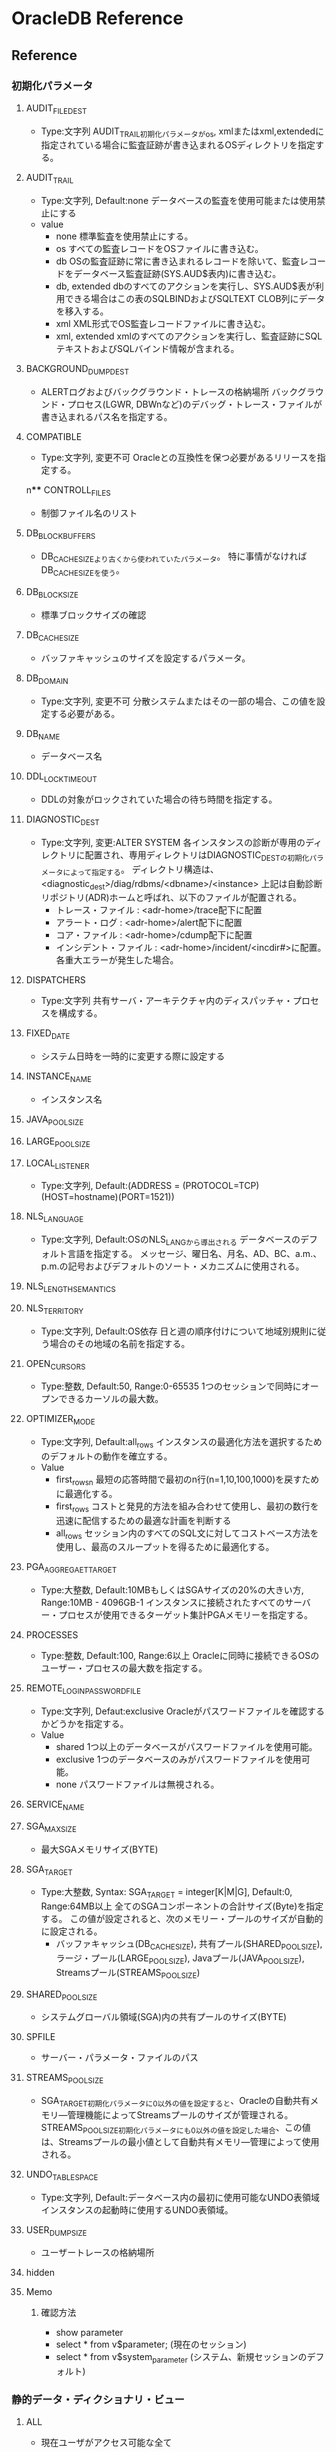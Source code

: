 * OracleDB Reference
** Reference
*** 初期化パラメータ
**** AUDIT_FILE_DEST
- Type:文字列
  AUDIT_TRAIL初期化パラメータがos, xmlまたはxml,extendedに指定されている場合に監査証跡が書き込まれるOSディレクトリを指定する。
**** AUDIT_TRAIL
- Type:文字列, Default:none
  データベースの監査を使用可能または使用禁止にする
- value
  - none
    標準監査を使用禁止にする。
  - os
    すべての監査レコードをOSファイルに書き込む。
  - db
    OSの監査証跡に常に書き込まれるレコードを除いて、監査レコードをデータベース監査証跡(SYS.AUD$表内)に書き込む。
  - db, extended
    dbのすべてのアクションを実行し、SYS.AUD$表が利用できる場合はこの表のSQLBINDおよびSQLTEXT CLOB列にデータを移入する。
  - xml
    XML形式でOS監査レコードファイルに書き込む。
  - xml, extended
    xmlのすべてのアクションを実行し、監査証跡にSQLテキストおよびSQLバインド情報が含まれる。
**** BACKGROUND_DUMP_DEST
- ALERTログおよびバックグラウンド・トレースの格納場所
  バックグラウンド・プロセス(LGWR, DBWnなど)のデバッグ・トレース・ファイルが書き込まれるパス名を指定する。
**** COMPATIBLE
- Type:文字列, 変更不可
  Oracleとの互換性を保つ必要があるリリースを指定する。
n**** CONTROLL_FILES
- 制御ファイル名のリスト
**** DB_BLOCK_BUFFERS
- 
  DB_CACHE_SIZEより古くから使われていたパラメータ。
  特に事情がなければDB_CACHE_SIZEを使う。
   
**** DB_BLOCK_SIZE
- 標準ブロックサイズの確認
**** DB_CACHE_SIZE
- バッファキャッシュのサイズを設定するパラメータ。
**** DB_DOMAIN
- Type:文字列, 変更不可
  分散システムまたはその一部の場合、この値を設定する必要がある。
**** DB_NAME
- データベース名
**** DDL_LOCK_TIMEOUT
- DDLの対象がロックされていた場合の待ち時間を指定する。

**** DIAGNOSTIC_DEST
- Type:文字列, 変更:ALTER SYSTEM
  各インスタンスの診断が専用のディレクトリに配置され、専用ディレクトリはDIAGNOSTIC_DESTの初期化パラメータによって指定する。
  ディレクトリ構造は、<diagnostic_dest>/diag/rdbms/<dbname>/<instance>
  上記は自動診断リポジトリ(ADR)ホームと呼ばれ、以下のファイルが配置される。
  - トレース・ファイル : <adr-home>/trace配下に配置
  - アラート・ログ : <adr-home>/alert配下に配置
  - コア・ファイル : <adr-home>/cdump配下に配置
  - インシデント・ファイル : <adr-home>/incident/<incdir#>に配置。各重大エラーが発生した場合。
**** DISPATCHERS
- Type:文字列
  共有サーバ・アーキテクチャ内のディスパッチャ・プロセスを構成する。
**** FIXED_DATE
- システム日時を一時的に変更する際に設定する
**** INSTANCE_NAME
- インスタンス名
**** JAVA_POOL_SIZE
**** LARGE_POOL_SIZE
**** LOCAL_LISTENER
- Type:文字列, Default:(ADDRESS = (PROTOCOL=TCP)(HOST=hostname)(PORT=1521))
**** NLS_LANGUAGE
- Type:文字列, Default:OSのNLS_LANGから導出される
  データベースのデフォルト言語を指定する。
  メッセージ、曜日名、月名、AD、BC、a.m.、p.m.の記号およびデフォルトのソート・メカニズムに使用される。
**** NLS_LENGTH_SEMANTICS
**** NLS_TERRITORY
- Type:文字列, Default:OS依存
  日と週の順序付けについて地域別規則に従う場合のその地域の名前を指定する。
**** OPEN_CURSORS
- Type:整数, Default:50, Range:0-65535
  1つのセッションで同時にオープンできるカーソルの最大数。
**** OPTIMIZER_MODE
- Type:文字列, Default:all_rows
  インスタンスの最適化方法を選択するためのデフォルトの動作を確立する。
- Value
  - first_rows_n
    最短の応答時間で最初のn行(n=1,10,100,1000)を戻すために最適化する。
  - first_rows
    コストと発見的方法を組み合わせて使用し、最初の数行を迅速に配信するための最適な計画を判断する
  - all_rows
    セッション内のすべてのSQL文に対してコストベース方法を使用し、最高のスループットを得るために最適化する。
**** PGA_AGGREGAET_TARGET
- Type:大整数, Default:10MBもしくはSGAサイズの20%の大きい方, Range:10MB - 4096GB-1
  インスタンスに接続されたすべてのサーバー・プロセスが使用できるターゲット集計PGAメモリーを指定する。
**** PROCESSES
- Type:整数, Default:100, Range:6以上
  Oracleに同時に接続できるOSのユーザー・プロセスの最大数を指定する。
**** REMOTE_LOGIN_PASSWORDFILE
- Type:文字列, Defaut:exclusive
  Oracleがパスワードファイルを確認するかどうかを指定する。
- Value
  - shared
    1つ以上のデータベースがパスワードファイルを使用可能。
  - exclusive
    1つのデータベースのみがパスワードファイルを使用可能。
  - none
    パスワードファイルは無視される。
**** SERVICE_NAME
**** SGA_MAX_SIZE
- 最大SGAメモリサイズ(BYTE)
**** SGA_TARGET
- Type:大整数, Syntax: SGA_TARGET = integer[K|M|G], Default:0, Range:64MB以上
  全てのSGAコンポーネントの合計サイズ(Byte)を指定する。
  この値が設定されると、次のメモリー・プールのサイズが自動的に設定される。
  - バッファキャッシュ(DB_CACHE_SIZE), 共有プール(SHARED_POOL_SIZE), ラージ・プール(LARGE_POOL_SIZE),
    Javaプール(JAVA_POOL_SIZE), Streamsプール(STREAMS_POOL_SIZE)
  
**** SHARED_POOL_SIZE
- システムグローバル領域(SGA)内の共有プールのサイズ(BYTE)
**** SPFILE
- サーバー・パラメータ・ファイルのパス
**** STREAMS_POOL_SIZE
- SGA_TARGET初期化パラメータに0以外の値を設定すると、Oracleの自動共有メモリ―管理機能によってStreamsプールのサイズが管理される。
  STREAMS_POOL_SIZE初期化パラメータにも0以外の値を設定した場合、この値は、Streamsプールの最小値として自動共有メモリ―管理によって使用される。
**** UNDO_TABLESPACE
- Type:文字列, Default:データベース内の最初に使用可能なUNDO表領域
  インスタンスの起動時に使用するUNDO表領域。
**** USER_DUMP_SIZE
- ユーザートレースの格納場所
**** hidden
**** Memo
***** 確認方法
- show parameter
- select * from v$parameter; (現在のセッション)
- select * from v$system_parameter (システム、新規セッションのデフォルト)
*** 静的データ・ディクショナリ・ビュー
**** ALL
- 現在ユーザがアクセス可能な全て
***** ALL_CLUSTERS
- 現在のユーザがアクセスできるすべてのクラスタを示す。
***** ALL_CONS_COLUMNS
- 現行のユーザがアクセスでき、また制約に指定されている列を示す。
***** ALL_CONSTRAINTS
- 現行のユーザがアクセスできる表の制約定義を示す。
- CONSTRAINT_TYPE
  - C : Constraint 表でのチェック制約
  - P : Primary Key
  - U : Unique Key
  - R : 参照整合性
  - V : ビューでのチェック・オプション付
  - O : ビューで読み取り先勝
  - H : ハッシュ式
  - F : REF列を含む制約
  - S : サプリメンタル・ロギング
***** ALL_COL_COMMENTS
- 現行のユーザーがアクセスできる表およびビューの列についてのコメントを示す。
***** ALL_DB_LINKS
***** ALL_DIRECTORIES
- 現在のユーザがアクセスできるディレクトリをすべて示す。
***** ALL_INDEXES
- 現在のユーザがアクセスできる表の索引を示す。
***** ALL_IND_COLUMNS
***** ALL_IND_PARTITIONS
***** ALL_IND_STATISTICS
***** ALL_SEQUENCES
***** ALL_SOURCE
- 現行のユーザがアクセスできるストアド・オブジェクトのテキスト・ソースを示す。
***** ALL_TAB_COMMENTS
- 現行のユーザがアクセスできる表およびビューのコメントを示す。
**** DBA
- DB内全て
***** DBA_AUTOTASK_CLIENT
- 7日間および30日間の各自動メンテナンスタスクに対する統計データを示す。
***** DBA_AUTOTASK_OPERATION
- 各クライアントの自動メンテナンス・タスク操作をすべて示す。
***** DBA_AUTOTASK_TASK
- 現在および過去の自動メンテナンス・タスクに関する情報を示す。
***** DBA_AUTOTASK_WINDOW_CLIENTS
- MAINTENANCE_WINDOW_GROUPに属するウィンドウを、各メンテナンス・タスクのウィンドウのステータスEnabledまたはDisabledとともに示す。
***** DBA_CLUSTERS
***** DBA_COL_COMMENTS
- データベース内のすべての表及びビューについてのコメントを示す。
***** DBA_CONSTRAINTS
- データベース内の制約定義をすべて示す。
***** DBA_DATA_FILES
- データベース・ファイルを示す。
****** Columns
******* FILE_NAME
******* TABLESPACE_NAME
******* ONLINE_STATUS
- ファイルのオンライン状態。
  - SYSOFF
  - SYSTEM
  - OFFLINE
  - ONLINE
  - RECOVER
***** DBA_EXTENTS
- データベース内のすべての表領域内のセグメントを含むエクステントを示す。
****** Columns
******* OWNER
******* SEGMENT_NAME
******* TABLESPACE_NAME
******* EXTENT_ID
******* BLOCK_ID
******* BYTES
- バイト単位のエクステントのサイズ
******* BLOCKS
- Oracleブロック単位のエクステントのサイズ
***** DBA_HIST_SEG_STAT
- セグメント・レベルの履歴統計情報を示す。
  一連の基準に基づいた最上位セグメントおよびV$SEGSTATからの情報が取得される。
  合計値は、インスタンスの起動以降の統計の値で、デルタ値は、DBA_HIST_SNAPSHOTビューのBEGIN_INTERVAL_TIMEからEND_INTERVAL_TIMEまでの統計値。
****** Columns
******* BUFFER_BUSY_WAITS_DELTA
- buffer busy waitsのデルタ値
***** DBA_HIST_SEG_STAT_OBJ
- ワークロード・リポジトリで取得されたセグメントのすべての名前を示す。
****** Columns
***** DBA_HIST_SNAPSHOT
- ワークロード・リポジトリ内のスナップショットに関する情報を示す。
****** Columns
******* SNAP_ID
- 一意のスナップショットID
***** DBA_HIST_SQLTEXT
- ワークロード・リポジトリで取得された共有SQLカーソルに属するSQL文のテキストを示す。
  V$SQLからの情報が取得され、DBA_HIST_SQLSTATビューとともに使用される。
***** DBA_HIST_SQLSTAT
- SQL統計情報の履歴情報を示す。
  このビューには、一連の基準に基づいた最上位SQL文およびV$SQLからの統計情報が取得される。
***** DBA_HIST_SYSTEM_EVENT
- 1つのイベントについての待機の合計の履歴情報。
  V$SYSTEM_EVENTのスナップショットが含まれる。
****** Columns
******* SNAP_ID
******* DBID
******* INSTANCE_NUMBER
******* EVENT_ID
******* EVENT_NAME
******* WAIT_CLASS_ID
******* WAIT_CLASS
******* TOTAL_WAITS
******* TOTAL_TIMEOUTS
******* TIME_WAITED_MICRO
******* TOTAL_WAITS_FG
******* TOTAL_TIMEOUTS_FG
******* TIME_WAITED_MICRO_FG
***** DBA_HIST_SYSMETRIC_HISTORY
- データベース内に保存されているデータ・セット全体についてのシステム・メトリック値の使用可能なすべての履歴を外部化する。
****** Columns
******* BEGIN_TIME
- 間隔の開始時間
******* METRIC_NAME
- メトリック名
******* VALUE
- メトリック値
***** DBA_DB_LINKS
- テータベース内のデータベース・リンクをすべて示す。
***** DBA_DIRECTORIES
- データベース内のディレクトリをすべて示す。
***** DBA_EXTENTS
- データベース内のすべての表領域内のセグメントを含むエクステントを示す。
***** DBA_FREE_SPACE
- データベース内のすべての表領域の使用可能エクステントを示す。
  tablespaceが表示されない場合は、使用可能エクステントがないということらしい。
  
***** DBA_INDEXES
- データベース内の索引をすべて示す。
***** DBA_IND_COLUMNS
- データベース内のすべての表の索引の列。
- テーブルに紐付くインデックスを調べるときなどに利用。
****** Columns
******* INDEX_NAME
******* TABLE_NAME
******* COLUMN_NAME
***** DBA_IND_PARTITIONS
- データベース内の索引パーティションをすべて示す。
***** DBA_IND_STATISTICS
- データベース内のすべての索引についてのオプティマイザ統計情報を示す。
***** DBA_ROLE_PRIVS
- データベース内のすべてのユーザおよびロールに付与されたロールを表示する
***** DBA_SEGMENTS
- データベース内のすべてのセグメントに割り当てられた記憶域を示す。
***** DBA_SEQUENCES
- データベース内の順序をすべて示す。
***** DBA_SOURCE
- データベース内のすべてのストアド・オブジェクトのテキスト・ソースを示す。
***** DBA_SYS_PRIVS
- ユーザ、またはロールに付与されたシステム権限。
***** DBA_TAB_COMMENTS
- データベース内のすべての表およびビューについてのコメントを示す。
***** DBA_TAB_COLUMNS
- データベース内すべての表、ビューおよびクラスタの列を示す。
  
***** DBA_TAB_COL_STATISTICS
***** DBA_TAB_HISTOGRAMS
***** DBA_TAB_PRIVS
***** DBA_TAB_STATISTICS
***** DBA_TABLES
- データベース内のリレーショナル表をすべて示す。
***** DBA_TABLESPACE_USAGE_METRICS
- 永続、一時、UNDOなどすべてのタイプの表領域についての表領域使用状況メトリックを示す。
****** Columns
******* TABLESPACE_NAME
******* USED_SPACE
******* TABLESPACE_SIZE
******* USED_PERCENT
***** DBA_TABLESPACES
- データベース内の表領域をすべて示す。
***** DBA_USERS
- データベース内のユーザーをすべて示す。
**** USER
- ユーザ所有
***** USER_CLUSTERS
- 現在のユーザが所有する全てのクラスタを示す
  OWNER列を表示しない
***** USER_COL_COMMENTS
***** USER_CONS_COLUMNS
- 現行のユーザが所有していて、また制約に指定されている列を示す。 
***** USER_CONSTRAINTS
- 現在のユーザが所有する表の制約定義をすべて示す。
***** USER_DB_LINKS
- 現在のユーザーが所有するデータベース・リンクを示す。
***** USER_EXTENTS
- DBA_EXTENTSと異なり、OWNER, FILE_ID, BLOCK_ID, RELATIVE_FNO列は存在しない。その他はDBA_EXTENTS列と同様。
***** USER_INDEXES
- 現行のユーザが所有する索引を示す
***** USER_ROLE_PRIVS
***** USER_SEGMENTS
***** USER_SEQUENCES
***** USER_SOURCE
***** USER_SYS_PRIVS
***** USER_TAB_COMMENTS
***** USER_TAB_PRIVS
***** USER_USERS
- 現行のユーザを説明する。
  現在ログインしているユーザを確認する場合などに便利。
**** SYNONYM
***** SYN
***** TABS
- USER_TABELSのシノニム
**** ETC
***** DATABASE_EXPORT_OBJECTS
***** SCHEMA_EXPORT_OBJECTS
***** TAB
- 互換性のために残している。非推奨
***** TABLE_EXPORT_OBJECTS
*** Dynamic Performance View / 動的パフォーマンスビュー
**** About
- V$ビュー
  実際の動的パフォーマンスビューは接頭辞V_$であり、それらのビューのパブリックシノニムに接頭辞V$が付いている。
  基本的にV$のみにアクセスするようにする。
- GV$ビュー
  ほとんどすべてのV$ビューに対し、対応するGV$ビューがある。
**** V$ACTIVE_SESSION_HISTORY
- データベース内のサンプリングされたセッション・アクティビティを表示する。
  1秒に1回取得される、アクティブなデータベース・セッションのスナップショットが含まれる。
**** V$BH
- SGA内のバッファごとのpingの状態と数を示す。RACのビュー。
**** V$CONTROLFILE
- 制御ファイルの名前を示す
**** V$DATABASE
- 現在接続しているインスタンスのDBID、チェックポイントなどが取得できる。
**** V$DIAG_INFO
- NAME=VALUEペアを使用して自動診断リポジトリ(ADR)機能の状態を示す。

**** V$EVENT_NAME
- 待機イベントに関する情報を示す。
**** V$FIXED_TABLE
- データベース内のすべての固定表、動的パフォーマンスビューおよび導出表を示す。
  一部のV$表は実表を参照するため表示されない。
**** V$FIXED_VIEW_DEFINITION
- 全ての固定ビュー(V$で始まるビュー)の定義を示す。

**** V$INSTANCE
- 現行インスタンスの状態を表す。
***** Columns
****** INSTANEC_NAME
****** STATUS
- OPEN, MOUNTなどの状態
**** V$LATCHHOLDER
- 現行のラッチ保持プロセスの情報を示す。
**** V$METRIC
- AWRによって取得された一連のメトリックの最新統計値を示す。
**** V$OPTION
- オプション製品のインストール状況
**** V$PARAMETER
- セッションに現在有効になっている初期化パラメータの情報を示す。
**** V$PROCESS
- 現在アクティブなプロセスの情報を示す。
  バックグラウンドプロセスなどが表示される。
**** V$PWFILE_USERS
- パスワードファイル認証にエントリされている（SYSDBAまたはSYSOPERシステム権限がある）ユーザの一覧
**** V$RECOVERY_LOG
- メディア・リカバリの完了に必要なアーカイブ・ログの情報を示す。
  ログ履歴ビューV$LOG_HISTORYから導出される。
**** V$SESSION
- カレント・セッションごとのセッション情報を示す。
**** V$SESSION_WAIT
- 各セッションについて現行または前回の待機を示す。
**** V$SESSION_WAIT_CLASS
**** V$SESSION_WAIT_HISTORY
- 各アクティブ・セッションの最後の10待機イベントを示す。
**** V$SESSTAT
- ユーザー・セッションについての統計情報を示す。
**** V$SQL
- GROUP BY句のない共有SQL領域についての統計情報を示し、入力された元のSQLテキストの子ごとに1行ずつ実行する。
- V$SQLAREAとの違いは、こちらは「子」単位で集計、V$SQLAREAは親カーソル・SQL単位で統計情報を出力する部分。
**** V$SQL_BIND_CAPTURE
- SQLカーソルによって使用されたバインド変数に関する情報を示す。
  
**** V$SQL_PLAN
- ライブラリ・キャッシュにロードされる子カーソルごとの実行計画情報を示す。
**** V$SQL_SHARED_CURSOR
- 特定の子カーソルが既存の子カーソルと共有されない理由を示す。
  それぞれの列は、カーソルが共有されない具体的な理由を示す。
***** Columns
****** SQL_ID
****** ADDRESS
- 親カーソルのアドレス
****** CHILD_ADDERSS
- 子カーソルのアドレス
****** CHILD_NUMBER
- 子番号
****** U/UNBOUND_CURSOR
****** S/SQL_TYPE_MISMATCH
****** O/OPTIMIER_MISMATCH
****** O/OUTLINE_MISMATCH
****** S/STATS_ROW_MISMATCH
****** L/LITERAL_MISMATCH
****** E/
****** B
****** P
****** I
****** S
****** T
****** A
****** B
****** D
****** L
****** T
****** R
****** I
****** I
****** R
****** L
****** I
****** O
****** S
****** M
****** U
****** T
****** N
****** F
**** V$SQL_TEXT
- SGA内の共有SQLカーソルに属するSQL文のテキストを示す。
**** V$SQLAREA
- 共有SQL領域の統計情報を示し、SQL文字列毎に1行ずつ表示する。
- V$SQLとの違いは、こちらは親カーソル・SQL単位の統計情報、V$SQLは子カーソル単位の統計情報を示す、とのこと。
**** V$STATNAME
- V$SESSTAT表及びV#SYSSTAT表で表示される統計情報のデコードされた統計名を示す。
**** V$SYSSTAT
- V$SESSTAT表およびV$SYSSTAT表で表示される統計情報のデコードされた統計名を示す。
**** V$SYSTEM_EVENT
- イベントの待機の合計の情報を示す。
**** V$SYSTEM_PARAMETER
- インスタンスに現在有効になっている初期化パラメータの情報。
  新しいセッションは本ビューで確認できるインスタンスの値を継承する。
**** V$SYSTEM_WAIT_CLASS
- 待機イベントクラス毎の待機回数と待機時間を調べられる
**** V$SYSMETRIC_HISTORY
- データベースで使用可能なすべてのシステム・メトリックの値を示す。
  長期(60s, 1hの履歴)および短期(15s, 1間隔の履歴)の両方のメトリックが表示される。
***** Columns
****** GROUP_ID
- メトリック・グループID
****** METRIC_ID
- メトリックID
****** METRIC_NAME
- メトリック名
****** VALUE
- メトリック値
**** Memo(View)
***** 一覧取得方法
- select * from v$fixed_table where type = 'VIEW';
  GV$表も取得される。
*** Fixed Table / 固定表, X表
- オラクルの内部表
**** X$BH
- Buffer Header
**** X$KSPPCV
- Kernel Services, Parameter, current value
**** X$KSPPI
- Kernel Services, Parameter, parameter info
***** Columns
****** ksppinm
- name
****** ksppdesc
- description
**** X$KSSPSV
- Kernel Services, Parameter
**** X$KSUPRLAT
**** Memo(Fixed Table)
***** 一覧取得方法
- select * from v$fixed_table where type = 'TABLE';
**** Link
- [[http://yong321.freeshell.org/computer/x$table.html][Oracle X$ Tables]]
- [[http://web.archive.org/web/20101124054809/http://www.fors.com/velpuri2/X$/List%20of%20X$%20Tables][List of X$ Tables and how the names are derived]]
*** 待機イベント
**** Class
- 各待機イベントは待機イベントのクラスに属している。
***** About
- 11.2の状況
  select wait_class#, wait_class, count(wait_class) from v$event_name group by wait_class#, wait_class order by wait_class#;
  |-------------+----------------+-------------------|
  | WAIT_CLASS# | WAIT_CLASS     | COUNT(WAIT_CLASS) |
  |-------------+----------------+-------------------|
  |           0 | Other          |               958 |
  |           1 | Application    |                17 |
  |           2 | Configuration  |                24 |
  |           3 | Administrative |                55 |
  |           4 | Concurrency    |                33 |
  |           5 | Commit         |                 2 |
  |           6 | Idle           |                96 |
  |           7 | Network        |                35 |
  |           8 | User I/O       |                48 |
  |           9 | System I/O     |                32 |
  |          10 | Scheduler      |                 8 |
  |          11 | Cluster        |                50 |
  |          12 | Queueing       |                 9 |
  |-------------+----------------+-------------------|
  |         Sum |                |              1367 |
  |-------------+----------------+-------------------|

***** 00 Other
- 通常システムでは発生しない待機。
  wait for EMON to spawnなど
****** Events(Other)
******* check CPU wait times
******* ksxr poll remote instances
******* PX Deq: Signal ACK RSG
******* null event
******* reliable message
***** 01 Application
- ユーザーのアプリケーション・コードによる待機。
  行レベル・ロック、明示的ロックコマンドが原因のロック待機など。
****** Events(Application)
******* enq: TX - row lock contention
- Application
***** 02 Configuration
- データベースの構成またはインスタンスのリソースが十分でないことによる待機。
  ログ・ファイル・サイズ、共有プールサイズなどが小さい、など。
***** 03 Administrative
- ユーザーが待機する原因となるDBAコマンドによる待機。
  索引再作成など。
***** 04 Concurrency
- 内部データベース・リソースの待機
  ラッチなど
****** Events(Concurrency)
******* library cache pin
- Concurrency
- ライブラリ・キャッシュの同時実行性を管理する。
  オブジェクトを確保すると、ヒープがメモリーにロードされる。
******* row cache lock
***** 05 Commit
- 1つの待機イベントのみで構成される待機クラス
  コミット後のREDOログ書き込み確認用待機(log file sync)
****** Events(Commit)
******* log file sync
- Commit
- LGWRを転送してログ・バッファをREDOログ・ファイルに書き込む。
***** 06 Idle
- セッションがアクティブでない、すなわち作業の待機中であることを示す待機。
  SQL*Net message from clientなど。
***** 07 Network
- ネットワーク・メッセージに関連する待機。
  SQL*Net more data to dblinkなど。
***** 08 User I/O
- ユーザーI/Oの待機
  db file sequential readなど
****** Events(User I/O)
******* Archive Manager file transfer I/O
******* ASM Fixed Package I/O
******* ASM Staleness File I/O
******* BFILE read
******* buffer read retry
******* cell list of blocks physical read
******* cell multiblock physical read
******* cell single block physical read
******* cell smart file creation
******* cell smart index scan
******* cell smart table scan
******* cell statistics gather
******* Data file init write
******* Datapump dump file I/O
******* db file parallel read
- User I/O
- リカバリ時のイベント。リカバリ時に変更が必要となったデータベース・ブロックはデータベースからパラレルに読み込まれる。
******* db file scattered read
- User I/O
- db file sequential readと似ているが、セッションが複数のデータ・ブロックを読み込んでいる。
******* db file sequential read
- User I/O
- データベースからの順次読み取りが実行されている間待機する。
  制御ファイルの再構築、データベース・ファイル・ヘッダーのダンプ、データベース・ファイル・ヘッダーの取得にも使用する。
******* db file single write
******* db flash cache multiblock physical read
******* db flash cache single block physical read
******* db flash cache write
******* dbms_file_transfer I/O
******* dbverify reads
******* DG Broker configuration file I/O
******* direct path read
******* direct path read temp
******* direct path sync
******* direct path write
******* direct path write temp
******* Disk file I/O Calibration
******* Disk file Mirror Read
******* Disk file Mirror/Media Repair Write
******* Disk file operations I/O
******* external table misc IO
******* external table open
******* external table read
******* external table seek
******* external table write
******* flashback log file sync
******* local write wait
******* Log file init write
******* Parameter File I/O
******* read by other session
- User I/O
- セッションが別のセッションによって現在バッファ・キャッシュに読み込まれているバッファをリクエストする場合に発生する。
******* securefile direct-read completion
******* securefile direct-write completion
******* Shared IO Pool IO Completion
******* TEXT: File System I/O
******* utl_file I/O
***** 09 System I/O
- バックグラウンド・プロセスのI/Oの待機
  db file parallel writeのDBWR待機など
****** Event(System I/O)
******* control file sequential read
***** 10 Scheduler
- リソース・マネージャに関連する待機
  resmgr: become activeなど
***** 11 Cluster
- Real Application Clustersリソースに関連する待機。
  gc cr block busyなどのグローバル・キャッシュ・リソースなど
****** Events(Cluster)
******* gc buffer busy acquire
- Cluster
- 別のセッションが別のインスタンスのキャッシュからバッファを読み取り中であるため、バッファ・キャッシュ内でバッファを確保できない。
******* gc cr block 2-way
- Cluster
- ブロックの待機、確保またはログ・フラッシュなしでリモート・キャッシュ・ブロックがローカルインスタンスへ送信されたことを示す。
******* gc cr grant 2-way
- Cluster
- メッセージ関連待機イベント。
  インスタンスにブロックがキャッシュされなかったために、ブロックが受信されなかったことを示す。
******* gc current block 2-way
- Cluster
- ブロックの待機、確保またはログ・フラッシュなしでリモート・キャッシュ・ブロックがローカルインスタンスへ送信されたことを示す。
******* gc current block busy
- Cluster
- リモート・キャッシュまたはローカル・キャッシュがビジーなため、キャッシュ・データ・ブロックへのアクセスが遅延状態であることを示す。
******* gc current grant 2-way
- Cluster
- メッセージ関連待機イベント。
  インスタンスにブロックがキャッシュされなかったために、ブロックが受信されなかったことを示す。
***** 12 Queueing
- パイプライン化された環境における追加データ取得での遅延を示すイベントが含まれる。
  パイプラインに非効率性などの問題があることを示す。
**** Event parameters
***** block#
***** blocks
***** break?
***** class
***** dba
***** driver id
***** file#
***** id1
***** id2
***** le
***** mode
***** name, type
***** namespace
***** requests
***** session#
***** waited
**** Events
- 各クラスに割り振る。
- https://docs.oracle.com/cd/E16338_01/server.112/b56311/waitevents003.htm#BGGIBDJI
**** Memo(待機イベント)
- [[file:OracleDB_Performance.org][OracleDB_Performance.org]]
**** Link
- [[https://docs.oracle.com/cd/E16338_01/server.112/b56311/waitevents.htm][Oracle待機イベント - Oracle® Databaseリファレンス 11gリリース2 (11.2)]]
- [[http://www.doppo1.net/oracle/tuning/wait-event.html][待機イベント一覧 - WalkingAlone]]

*** Enqueue / エンキュー名
*** 統計情報
- https://docs.oracle.com/cd/E16338_01/server.112/b56311/stats002.htm
**** 統計クラス
- 
  |-----+---------------------------|
  |   1 | User                      |
  |   2 | Redo                      |
  |   4 | Enqueue                   |
  |   8 | Cache                     |
  |  16 | OS                        |
  |  32 | Real Application Clusters |
  |  64 | SQL                       |
  | 128 | Debug                     |
  |-----+---------------------------|
  
**** 統計情報説明
- 2つ以上のフラグが立つ場合があるので、クラスに分けず記載する。
***** About
- 以下コマンドで一覧を確認できる。
  select * from v$sysstat;
  11.2では計679。
***** application wait time
***** background checkpoints started
***** global cache cr block receive time (40)
- フォアグラウンド・プロセスがインターコネクト経由で送信されるCRブロックを待機した合計時間。
***** global cache cr block serve time (40)
- BSPプロセスが読み取り一貫性(CR)ブロックを構成するために必要とした時間。
***** global cache cr blocks received (40)
- 受信したブロックの合計数
***** parse count(hard)
- 解析コール(実解析)の合計数。
  ハード解析は、作業ヒープおよびその他のメモリー構造体を割り当てた後に解析ツリーを構築することを要求するため、
  メモリー使用の面から考えて、非常にコストが高い。
***** recursive calls (1)
- 実行時内部で発行されたrecursive call、再帰的コールの回数
***** db block gets
- DMLやSELECT FOR UPDATEを発行したときなどに発生するカレントモードで読み込まれたブロック数。
  ブロックの要求回数
***** consistent gets
- SELECTを発行したときなどに発生する読み取り一貫性モードで読み込まれたブロック数
  ブロックレベルの一貫性読み込み回数
***** physical reads
- ディスクアクセスによって読み込まれたブロック数
  物理読み込みの合計数(physical reads direct + physical reads cache)
***** redo size
- REDOログに書き込まれたサイズ
  生成されたREDOの合計（バイト)
***** bytes sent via SQL*Net to client
- クライアントへ送られた合計byte数
***** bytes received via SQL*Net from client
- クライアントから受信した合計byte数
***** SQL*Net roundtrips to/from client
- クライアントに送受信されたNetメッセージの合計数
  Oracle Netの送受信のやり取りの合計数
***** sorts (memory)
- メモリ内で実行されたソート回数
***** sorts (disk)
- ディスク書き込みを伴うソート回数
***** rows processed
- SQLが処理した件数
*** Background processes / バックグラウンドプロセス
**** CJQ0 / ジョブ・キュー・コーディネーター・プロセス
- データディクショナリから実行する必要のあるジョブを選択し、ジョブを実行するジョブ・キュー・スレーブ・プロセス(Jnnn)を起動する。
**** CKPT / チェックポイント・プロセス
- チェックポイントでDBWnにシグナルを送り、データベースのすべてのデータ・ファイルと制御ファイルを更新して、最新のチェックポイントを示す
**** DBRM / データベース・リソース・マネージャ・プロセス
- リソース・プランを設定して、データベース・リソース・マネージャに関連するその他のタスクを実行する。
**** DBW0/ データベース・ライター・プロセス
- 変更されたブロックをデータベース・バッファ・キャッシュからデータ・ファイルに書き込む
**** DIA0 / 診断プロセス
- ハングおよびデッドロックを検出し解決する
**** DIAG / 診断取得プロセス
- 診断ダンプを実行する
**** Dnnn / ディスパッチャ・プロセス
- 共有サーバー・アーキテクチャでネットワーク通信を実行する
**** GEN0 / 一般タスク実行プロセス
- SQLとDMLを含む要求されたタスクを実行する
**** LGWR / ログ・ライター・プロセス
- オンラインREDOログにREDOエントリを書き込む
**** MMAN / メモリー・マネージャ・プロセス
- インスタンスのメモリー・マネージャとして機能する
**** MMNL / 管理性モニター・ライト・プロセス
- アクティブ・セッション履歴のサンプリング、メトリック計算など、管理性に関するタスクを実行する
**** MMON / 管理性モニタープロセス
- 管理性に関する多数のタスクを実行したり、そのスケジュールを設定する
**** PING / インターコネクト待機時間測定プロセス
- クラスタ・インスタンス・ペアごとに通信に伴う待機時間を評価する
**** PMON / プロセス・モニター
- 他のバックグラウンド・プロセスを監視し、サーバー・プロセスまたはディスパッチャ・プロセスが異常終了した場合にプロセスのリカバリを実行する
**** PSP0 / プロセス・スポーナ・プロセス
- 初期のインスタンス起動後にOracleバックグラウンド・プロセスを起動する。
**** QMNC / AQコーディネータ・プロセス
- AQを監視する
**** Qnnn / AQサーバー・クラス・プロセス
- QMNCのために様々なAQ関連のバックグラウンド・タスクを実行する
**** RECO / リカバリ・プロセス
- 分散データベースでのネットワークまたはシステムの障害によって保留にされている分散トランザクションを解決する
**** SMCO / 領域管理コーディネーター・プロセス
**** SMON / システム・モニター・プロセス
**** Snnn / 共有サーバー・プロセス
**** VKTM / 時間の仮想キーパー・プロセス
**** Wnnn / 領域管理スレーブ・プロセス
**** Memo(Background processes)
***** リスト取得方法
- おそらく不完全
- select * from v$process;

*** PL/SQLパッケージ
**** DBMS_ADVISOR
- 
  データベース・サーバー・コンポーネントに関するパフォーマンス問題を特定および解決する一連のエキスパート・システムであるアドバイザのサーバー管理スイートに含まれる。
- 
  https://docs.oracle.com/cd/E57425_01/121/ARPLS/d_advis.htm#CIHIGAED
**** DBMS_ASSET
***** Subprograms
****** ENQUOTE_NAME
- 文字列リテラルを開始一重引用符と終了一重引用符で囲む。
****** SCHEMA_NAME
- 入力文字列が既存のスキーマ名であることを検証する。
**** DBMS_AUTO_TASK_ADMIN
- AUTOTASK機能へのインターフェースを提供する。
  
***** Subprograms
****** DISABLE
- AUTOTASKが、指定したクライアントまたは操作による要求を実行しないようにする。
****** ENABLE
- 以前に使用禁止にしたクライアント、操作、ターゲット・タイプまたは個々のターゲットをAUTOTASKコントロールの基で使用可能にする。
**** DBMS_FLASHBACK
-
***** Subprograms
****** DISABLE
- セッション全体においてフラッシュバックモードを無効化する。
****** ENABLE_AT_SYSTEM_CHANGE_NUMBER
****** ENABLE_AT_TIME
****** GET_SYSTEM_CHANGE_NUMBER
- 現在のSCNをOracleの数値タイプとして戻す。
****** TRANSACTION_BLOCKOUT
**** DBMS_METADATA
***** Subprograms
****** GET_xxx
- オブジェクトのメタデータを1回のコールでフェッチできる。
- Type
  - GET_XML
  - GET_DDL
  - GET_SXML
  - GET_DEPENDENT_XML
  - GET_DEPENDENT_DDL
  - GET_GRANTED_XML
  - GET_GRANTED_DDL
- Ex
  - select dbms_metadata.get_ddl('TABLESPACE','SYSTEM') from dual;
  - select dbms_metadata.get_ddl('TABLE','TableName','SchemaName') from dual;
    
- Memo
  - SET LONGを十分大きな値にし、PAGESIZEを0にしておくとよい。
**** DBMS_MONITOR
- PL/SQLを使用して統計情報収集とSQLトレースを制御するためのパッケージ。
***** Subprograms
****** CLIENT_ID_STAT_DISABLE
****** CLIENT_ID_STAT_ENABLE
****** CLIENT_ID_TRACE_DISABLE
****** CLIENT_ID_TRACE_ENABLE
****** DATABASE_TRACE_DISABLE
- データベース全体または特定のインスタンスに対するSQLトレースを無効にする。
****** DATABASE_TRACE_ENABLE
- データベース全体または特定のインスタンスに対するSQLトレースを有効にする。
****** SESSION_TRACE_DISABLE
- 指定されたデータベース・セッション識別子(SID)に対して有効にされたトレースをローカル・インスタンス上で無効にする。
****** SESSION_TRACE_ENABLE
- 指定されたデータベース・セッション識別子(SID)に対して有効にされたトレースをローカル・インスタンス上で有効にする。
**** DBMS_PROFILER
- 既存のPL/SQLアプリケーションをプロファイルし、パフォーマンスのボトルネックを識別するためのインターベースを提供する。
***** Subprograms
****** FLUSH_DATA
****** GET_VERSION
****** INTERNAL_VERSION_CHECK
****** PAUSE_PROFILER
****** RESUME_PROFILER
****** START_PROFILER
****** STOP_PROFILER
**** DBMS_SQLTUNE
- 
  オンデマンドでSQLをチューニングするためのインターフェース。

- 
  https://docs.oracle.com/cd/E57425_01/121/ARPLS/d_sqltun.htm#CHDGAJCI
**** DBMS_STATS
- データベース・オブジェクト用に収集したオプティマイザの統計情報を表示及び変更できる。
***** Constants 定数
****** AUTO_CASCADE
****** AUTO_DEGREE
****** AUTO_INVALIDATE
****** AUTO_SAMPLE_SIZE
***** Supprograms
****** オプティマイザ統計情報の収集
- 特定のクラスのオプティマイザ統計情報を収集し、ANALYZEコマンドの潜在的なパフォーマンスを向上させる。
******* GATHER_DICTIONARY_STATS
- ディクショナリのスキーマ('SYS', 'SYSTEM'およびRDBMSコンポーネントに関するスキーマ)に関する統計情報を集する。
******* GATHER_INDEX_STATS
- 索引の統計譲歩うを収集する。
  可能な限り多くの作業をパラレル化する。
******** Parameters
********* ownname
- 索引のスキーマ
********* indname
- 索引名
********* partname
- パーティション名
********* estimate_percent
- 推定する行のパーセント
********* stattab
********* degree
********* granularity
******* GATHER_SCHEMA_STATS
******* GATHER_TABLE_STATS
******* GENERATE_STATS
****** 統計情報の設定または取得
******* PREPARE_COLUMN_VALUES
******* SET_INDEX_STATS
******* SET_TABLE_STATS
******* GET_INDEX_STATS
******* GET_INDEX_STATS
****** 統計情報の削除
******* DELETE_DATABASE_STATS
******* DELETE_INDEX_STATS
******* DELETE_TABLE_STATS
****** 統計情報の転送
******* CREATE_STAT_TABLE
******* DROP_STAT_TABLE
******* EXPORT_DICTIONARY_STATS
******* EXPORT_INDEX_STATS
******* EXPORT_TABLE_STATS
******* IMPORT_DICTIONARY_STATS
******* IMPORT_INDEX_STATS
******* IMPORT_TABLE_STATS
****** 統計情報のロックまたはロック解除
******* LOCK_SCHEMA_STATS
******* LOCK_TABLE_STATS
******* UNLOCK_SCHEMA_STATS
******* UNLOCK_TABLE_STATS

****** 統計履歴のリストアおよびパージ
******* RESET_GLOBAL_PREF_DEFAULTS
******* RESTORE_DICTIONARY_STATS
******* RESTORE_SCHEMA_STATS
******* RESTORE_TABLE_STATS
**** DBMS_SYSTEM
- http://www.morganslibrary.org/reference/pkgs/dbms_system.html
***** Subprograms
****** SET_EV
****** SET_QSL_TRACE_IN_SESSION
- Turn tracing on or off in any session
**** DBMS_TRACE
- PL/SQLトレースを開始および停止するサブプログラムを提供する。
**** DBMS_ROWID
- ROWIDに関する情報を取得できる。
  https://docs.oracle.com/cd/E16338_01/appdev.112/b56262/d_rowid.htm
**** DBMS_XMLGEN
- SQL問合せの結果を標準的なXML形式に変化する。
***** Subprograms
****** GETXML
- XML文書を取得する。指定した最大行数まで行をフェッチする。
****** GETXMLTYPE
****** NEWCONTEXT
**** DBMS_XPLAN
- EXPLAIN PLANコマンドの出力を事前定義した複数の書式で表示する簡単な方法が提供される。
***** Supprograms
**** SDO_GEOM
- ジオメトリファンクション
**** SDO_GEOR
- Oracle Spatial GeoRaster機能に関するファンクションおよびプロシージャが含まれる。
**** TimesTen
***** UTL_RECOMP
- データベース内の無効なPL/SQLモジュール、無効なビュー、索引タイプおよび演算子を再コンパイルする。
****** RECOMP_PARALLELプロシージャ
- 
  特定のスキーマ内の無効なオブジェクトまたはデータベース内のすべての無効なオブジェクトを、パラレルに再コンパイルする。
  TimesTenでパラレル実行される再コンパイル・スレッドの数は常に1つなので、SERIALとの違いは事実上ない。
****** RECOMP_SERIALプロシージャ
- 
  特定のスキーマ内またはデータベース内の無効なオブジェクトを再コンパイルする。

** Link
*** Reference
- [[https://docs.oracle.com/cd/E16338_01/server.112/b56311/toc.htm][Oracle® Databaseリファレンス 11gリリース2 (11.2)]]
- [[https://docs.oracle.com/cd/E16338_01/appdev.112/b56262/toc.htm][Oracle® Database PL/SQLパッケージおよびタイプ・リファレンス 11g リリース2(11.2)]]

